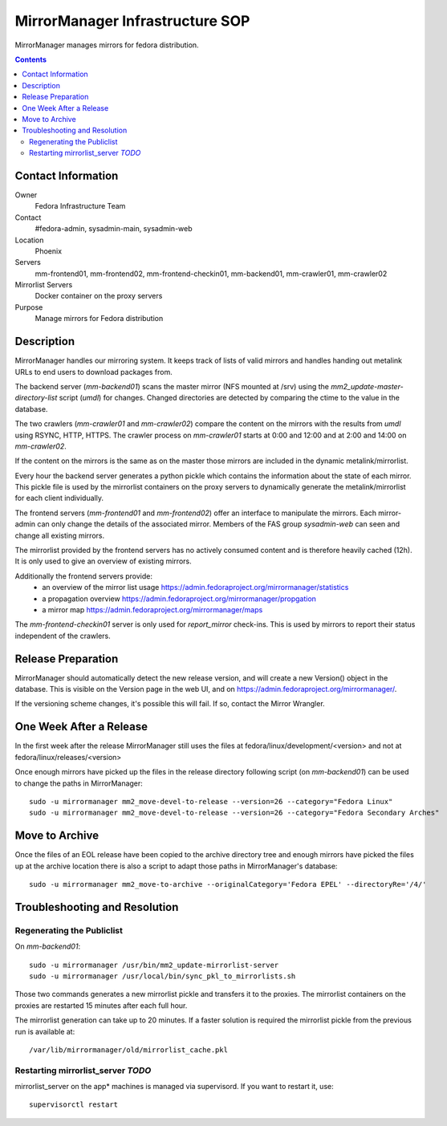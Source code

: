 .. title: MirrorManager Infrastucture SOP
.. slug: infra-mirrormanager
.. date: 2017-08-01
.. taxonomy: Contributors/Infrastructure

================================
MirrorManager Infrastructure SOP
================================

MirrorManager manages mirrors for fedora distribution.

.. contents::

Contact Information
===================

Owner
	 Fedora Infrastructure Team

Contact
	 #fedora-admin, sysadmin-main, sysadmin-web

Location
	 Phoenix

Servers
	 mm-frontend01, mm-frontend02, mm-frontend-checkin01, mm-backend01, mm-crawler01, mm-crawler02

Mirrorlist Servers
         Docker container on the proxy servers

Purpose
	 Manage mirrors for Fedora distribution

Description
===========

MirrorManager handles our mirroring system. It keeps track of lists of
valid mirrors and handles handing out metalink URLs to end users to download
packages from.

The backend server (*mm-backend01*) scans the master mirror (NFS mounted at /srv)
using the *mm2_update-master-directory-list* script (*umdl*) for changes. Changed
directories are detected by comparing the ctime to the value in the database.

The two crawlers (*mm-crawler01* and *mm-crawler02*) compare the content on the
mirrors with the results from *umdl* using RSYNC, HTTP, HTTPS. The crawler
process on *mm-crawler01* starts at 0:00 and 12:00 and at 2:00 and 14:00 on
*mm-crawler02*.

If the content on the mirrors is the same as on the master those mirrors are
included in the dynamic metalink/mirrorlist.

Every hour the backend server generates a python pickle which contains the
information about the state of each mirror. This pickle file is used by the
mirrorlist containers on the proxy servers to dynamically generate the
metalink/mirrorlist for each client individually.

The frontend servers (*mm-frontend01* and *mm-frontend02*) offer an interface
to manipulate the mirrors. Each mirror-admin can only change the details
of the associated mirror. Members of the FAS group *sysadmin-web* can seen
and change all existing mirrors.

The mirrorlist provided by the frontend servers has no actively consumed
content and is therefore heavily cached (12h). It is only used to give an
overview of existing mirrors.

Additionally the frontend servers provide:
 * an overview of the mirror list usage
   https://admin.fedoraproject.org/mirrormanager/statistics
 * a propagation overview
   https://admin.fedoraproject.org/mirrormanager/propgation
 * a mirror map
   https://admin.fedoraproject.org/mirrormanager/maps

The *mm-frontend-checkin01* server is only used for *report_mirror*
check-ins. This is used by mirrors to report their status independent
of the crawlers.

Release Preparation
===================

MirrorManager should automatically detect the new release version, and
will create a new Version() object in the database. This is visible on the
Version page in the web UI, and on https://admin.fedoraproject.org/mirrormanager/.

If the versioning scheme changes, it's possible this will fail. If so,
contact the Mirror Wrangler.

One Week After a Release
========================

In the first week after the release MirrorManager still uses the files
at fedora/linux/development/<version> and not at fedora/linux/releases/<version>

Once enough mirrors have picked up the files in the release directory
following script (on *mm-backend01*) can be used to change the paths
in MirrorManager::

  sudo -u mirrormanager mm2_move-devel-to-release --version=26 --category="Fedora Linux"
  sudo -u mirrormanager mm2_move-devel-to-release --version=26 --category="Fedora Secondary Arches"

Move to Archive
===============

Once the files of an EOL release have been copied to the archive directory
tree and enough mirrors have picked the files up at the archive location
there is also a script to adapt those paths in MirrorManager's database::

  sudo -u mirrormanager mm2_move-to-archive --originalCategory='Fedora EPEL' --directoryRe='/4/'

Troubleshooting and Resolution
==============================

Regenerating the Publiclist
---------------------------

On *mm-backend01*::

  sudo -u mirrormanager /usr/bin/mm2_update-mirrorlist-server
  sudo -u mirrormanager /usr/local/bin/sync_pkl_to_mirrorlists.sh

Those two commands generates a new mirrorlist pickle and transfers it to
the proxies.
The mirrorlist containers on the proxies are restarted 15 minutes after
each full hour.

The mirrorlist generation can take up to 20 minutes. If a faster solution
is required the mirrorlist pickle from the previous run is available at::

  /var/lib/mirrormanager/old/mirrorlist_cache.pkl

Restarting mirrorlist_server *TODO*
-----------------------------------

mirrorlist_server on the app* machines is managed via supervisord. If you want
to restart it, use::

  supervisorctl restart
